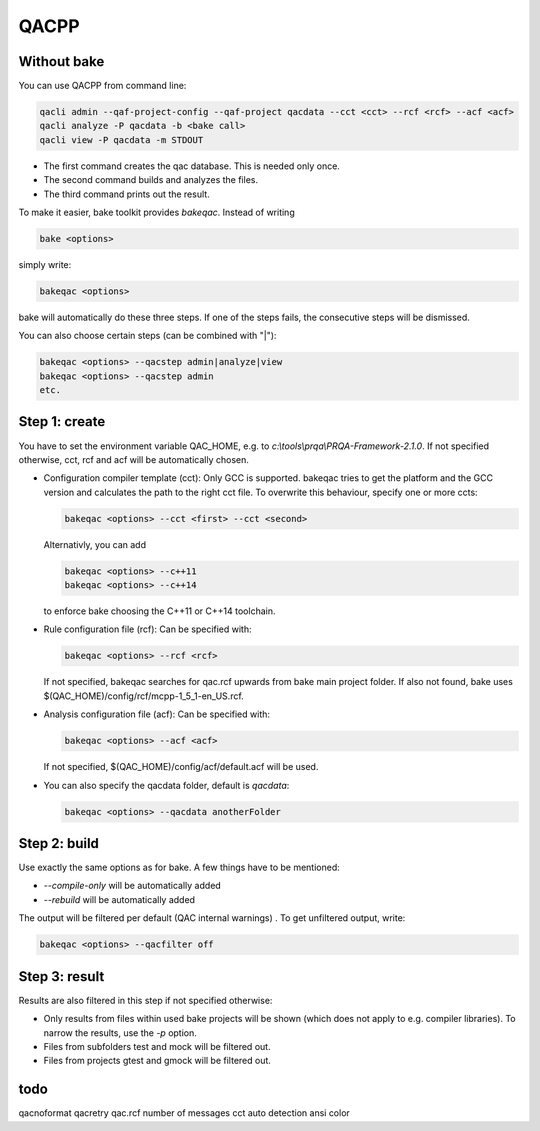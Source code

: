 QACPP
*****

Without bake
------------

You can use QACPP from command line:

.. code-block:: console

    qacli admin --qaf-project-config --qaf-project qacdata --cct <cct> --rcf <rcf> --acf <acf>
    qacli analyze -P qacdata -b <bake call>
    qacli view -P qacdata -m STDOUT

- The first command creates the qac database. This is needed only once.
- The second command builds and analyzes the files.
- The third command prints out the result.

To make it easier, bake toolkit provides *bakeqac*. Instead of writing

.. code-block:: console

    bake <options>

simply write:

.. code-block:: console

    bakeqac <options>

bake will automatically do these three steps. If one of the steps fails, the consecutive steps will be dismissed.

You can also choose certain steps (can be combined with "|"):

.. code-block:: console

    bakeqac <options> --qacstep admin|analyze|view
    bakeqac <options> --qacstep admin
    etc.

Step 1: create
--------------

You have to set the environment variable QAC_HOME, e.g. to *c:\\tools\\prqa\\PRQA-Framework-2.1.0*. If not specified otherwise, cct, rcf and acf will be automatically chosen.

- Configuration compiler template (cct): Only GCC is supported. bakeqac tries to get the platform and the GCC version and calculates the path to the right cct file. To overwrite this behaviour, specify one or more ccts:

  .. code-block:: console

      bakeqac <options> --cct <first> --cct <second>

  Alternativly, you can add

  .. code-block:: console

      bakeqac <options> --c++11
      bakeqac <options> --c++14

  to enforce bake choosing the C++11 or C++14 toolchain.

- Rule configuration file (rcf): Can be specified with:

  .. code-block:: console

      bakeqac <options> --rcf <rcf>

  If not specified, bakeqac searches for qac.rcf upwards from bake main project folder. If also not found, bake uses $(QAC_HOME)/config/rcf/mcpp-1_5_1-en_US.rcf.

- Analysis configuration file (acf): Can be specified with:

  .. code-block:: console

      bakeqac <options> --acf <acf>

  If not specified, $(QAC_HOME)/config/acf/default.acf will be used.

- You can also specify the qacdata folder, default is *qacdata*:

  .. code-block:: console

      bakeqac <options> --qacdata anotherFolder


Step 2: build
-------------

Use exactly the same options as for bake. A few things have to be mentioned:

- *--compile-only* will be automatically added
- *--rebuild* will be automatically added

The output will be filtered per default (QAC internal warnings) . To get unfiltered output, write:

.. code-block:: console

    bakeqac <options> --qacfilter off

Step 3: result
--------------

Results are also filtered in this step if not specified otherwise:

- Only results from files within used bake projects will be shown (which does not apply to e.g. compiler libraries). To narrow the results, use the *-p* option.
- Files from subfolders test and mock will be filtered out.
- Files from projects gtest and gmock will be filtered out.

todo
----

qacnoformat
qacretry
qac.rcf
number of messages
cct auto detection
ansi color
